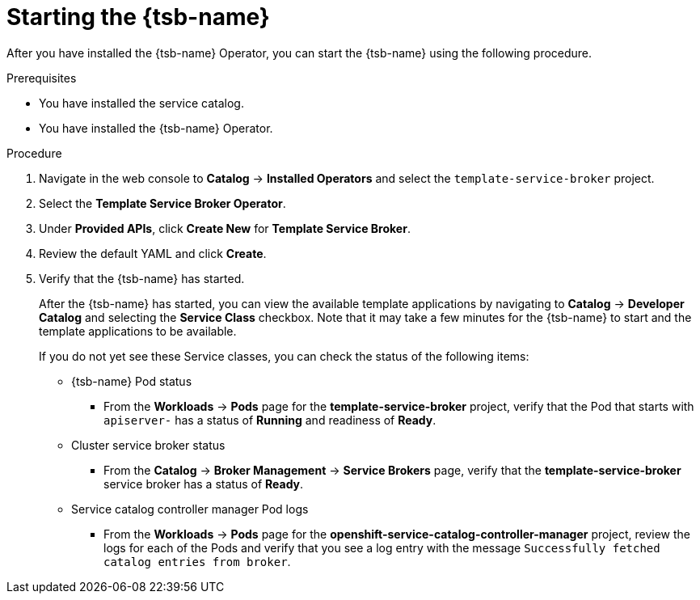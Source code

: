 // Module included in the following assemblies:
//
// * applications/service_brokers/installing-template-service-broker.adoc

[id="sb-start-tsb-{context}"]
= Starting the {tsb-name}

After you have installed the {tsb-name} Operator, you can start the
{tsb-name} using the following procedure.

.Prerequisites

* You have installed the service catalog.
* You have installed the {tsb-name} Operator.

.Procedure

. Navigate in the web console to *Catalog* -> *Installed Operators* and select the `template-service-broker` project.
. Select the *Template Service Broker Operator*.
. Under *Provided APIs*, click *Create New* for *Template Service Broker*.
. Review the default YAML and click *Create*.
. Verify that the {tsb-name} has started.
+
After the {tsb-name} has started, you can view the available
template applications by navigating to *Catalog* -> *Developer Catalog* and
selecting the *Service Class* checkbox. Note that it may take a few minutes for
the {tsb-name} to start and the template applications to be
available.
+
If you do not yet see these Service classes, you can check the status of the
following items:

* {tsb-name} Pod status
** From the *Workloads* -> *Pods* page for the *template-service-broker*
project, verify that the Pod that starts with `apiserver-` has a status of
*Running* and readiness of *Ready*.

* Cluster service broker status
** From the *Catalog* -> *Broker Management* -> *Service Brokers* page, verify
that the *template-service-broker* service broker has a status of *Ready*.

* Service catalog controller manager Pod logs
** From the *Workloads* -> *Pods* page for the
*openshift-service-catalog-controller-manager* project, review the logs for
each of the Pods and verify that you see a log entry with the message
`Successfully fetched catalog entries from broker`.
